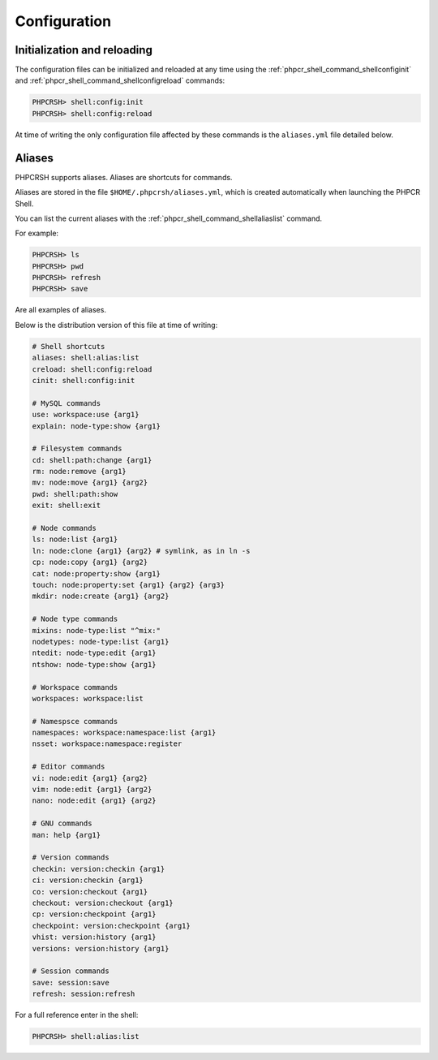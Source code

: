 Configuration
=============

Initialization and reloading
----------------------------

The configuration files can be initialized and reloaded at any time using the
:ref:`phpcr_shell_command_shellconfiginit` and :ref:`phpcr_shell_command_shellconfigreload`
commands:

.. code-block:: bash

    PHPCRSH> shell:config:init
    PHPCRSH> shell:config:reload

At time of writing the only configuration file affected by these commands is
the ``aliases.yml`` file detailed below.

.. _phpcrsh_configuration_aliases:

Aliases
-------

PHPCRSH supports aliases. Aliases are shortcuts for commands.

Aliases are stored in the file ``$HOME/.phpcrsh/aliases.yml``, which is created
automatically when launching the PHPCR Shell.

You can list the current aliases with the :ref:`phpcr_shell_command_shellaliaslist` command.

For example:

.. code-block:: bash

    PHPCRSH> ls
    PHPCRSH> pwd
    PHPCRSH> refresh
    PHPCRSH> save

Are all examples of aliases.

Below is the distribution version of this file at time of writing:

.. code-block:: yaml

    # Shell shortcuts
    aliases: shell:alias:list
    creload: shell:config:reload
    cinit: shell:config:init

    # MySQL commands
    use: workspace:use {arg1}
    explain: node-type:show {arg1}

    # Filesystem commands
    cd: shell:path:change {arg1}
    rm: node:remove {arg1}
    mv: node:move {arg1} {arg2}
    pwd: shell:path:show
    exit: shell:exit

    # Node commands
    ls: node:list {arg1}
    ln: node:clone {arg1} {arg2} # symlink, as in ln -s
    cp: node:copy {arg1} {arg2}
    cat: node:property:show {arg1}
    touch: node:property:set {arg1} {arg2} {arg3}
    mkdir: node:create {arg1} {arg2}

    # Node type commands
    mixins: node-type:list "^mix:"
    nodetypes: node-type:list {arg1}
    ntedit: node-type:edit {arg1}
    ntshow: node-type:show {arg1}

    # Workspace commands
    workspaces: workspace:list

    # Namespsce commands
    namespaces: workspace:namespace:list {arg1}
    nsset: workspace:namespace:register

    # Editor commands
    vi: node:edit {arg1} {arg2}
    vim: node:edit {arg1} {arg2}
    nano: node:edit {arg1} {arg2}

    # GNU commands
    man: help {arg1}

    # Version commands
    checkin: version:checkin {arg1}
    ci: version:checkin {arg1}
    co: version:checkout {arg1}
    checkout: version:checkout {arg1}
    cp: version:checkpoint {arg1}
    checkpoint: version:checkpoint {arg1}
    vhist: version:history {arg1}
    versions: version:history {arg1}

    # Session commands
    save: session:save
    refresh: session:refresh

For a full reference enter in the shell:

.. code-block:: bash

    PHPCRSH> shell:alias:list
